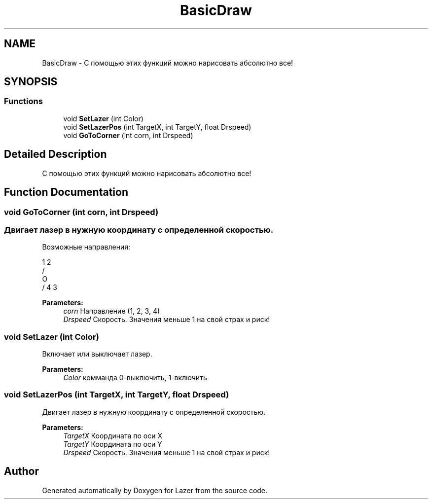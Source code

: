 .TH "BasicDraw" 3 "Wed Aug 22 2018" "Version 1.1" "Lazer" \" -*- nroff -*-
.ad l
.nh
.SH NAME
BasicDraw \- С помощью этих функций можно нарисовать абсолютно все!  

.SH SYNOPSIS
.br
.PP
.SS "Functions"

.in +1c
.ti -1c
.RI "void \fBSetLazer\fP (int Color)"
.br
.ti -1c
.RI "void \fBSetLazerPos\fP (int TargetX, int TargetY, float Drspeed)"
.br
.ti -1c
.RI "void \fBGoToCorner\fP (int corn, int Drspeed)"
.br
.in -1c
.SH "Detailed Description"
.PP 
С помощью этих функций можно нарисовать абсолютно все! 


.SH "Function Documentation"
.PP 
.SS "void GoToCorner (int corn, int Drspeed)"

.SS "Двигает лазер в нужную координату с определенной скоростью\&. "
.PP
Возможные направления: 
.PP
.nf
1   2
 \ /
  O
 / \
4   3

.fi
.PP
 
.PP
\fBParameters:\fP
.RS 4
\fIcorn\fP Направление (1, 2, 3, 4) 
.br
\fIDrspeed\fP Скорость\&. Значения меньше 1 на свой страх и риск! 
.RE
.PP

.SS "void SetLazer (int Color)"
Включает или выключает лазер\&. 
.PP
\fBParameters:\fP
.RS 4
\fIColor\fP комманда 0-выключить, 1-включить 
.RE
.PP

.SS "void SetLazerPos (int TargetX, int TargetY, float Drspeed)"
Двигает лазер в нужную координату с определенной скоростью\&. 
.PP
\fBParameters:\fP
.RS 4
\fITargetX\fP Координата по оси X 
.br
\fITargetY\fP Координата по оси Y 
.br
\fIDrspeed\fP Скорость\&. Значения меньше 1 на свой страх и риск! 
.RE
.PP

.SH "Author"
.PP 
Generated automatically by Doxygen for Lazer from the source code\&.
